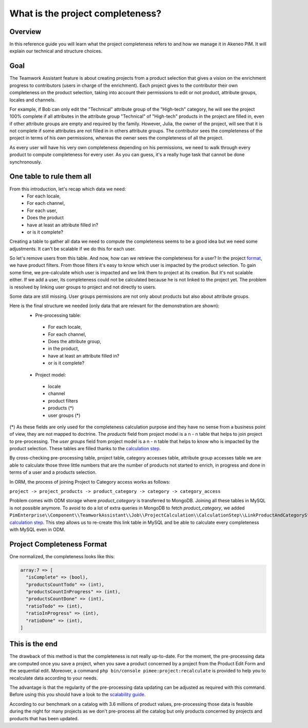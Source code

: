 What is the project completeness?
=================================

Overview
________

In this reference guide you will learn what the project completeness refers to and how we manage it in Akeneo PIM. It
will explain our technical and structure choices.

Goal
____

The Teamwork Assistant feature is about creating projects from a product selection that gives a vision on the enrichment
progress to contributors (users in charge of the enrichment). Each project gives to the contributor their own
completeness on the product selection, taking into account their permissions to edit or not product, attribute groups,
locales and channels.

For example, if Bob can only edit the "Technical" attribute group of the "High-tech" category, he will see the project
100% complete if all attributes in the attribute group "Technical" of "High-tech" products in the project are filled in,
even if other attribute groups are empty and required by the family. However, Julia, the owner of the project, will see
that it is not complete if some attributes are not filled in in others attribute groups. The contributor sees the
completeness of the project in terms of his own permissions, whereas the owner sees the completeness of all the project.

As every user will have his very own completeness depending on his permissions, we need to walk through every product
to compute completeness for every user. As you can guess, it's a really huge task that cannot be done synchronously.

One table to rule them all
__________________________

From this introduction, let's recap which data we need:
 - For each locale,
 - For each channel,
 - For each user,
 - Does the product
 - have at least an attribute filled in?
 - or is it complete?

Creating a table to gather all data we need to compute the completeness seems to be a good idea but we need some
adjustments. It can't be scalable if we do this for each user.

.. _format: format.html

So let's remove users from this table. And now, how can we retrieve the completeness for a user? In the project format_,
we have product filters. From those filters it's easy to know which user is impacted by the product selection. To gain
some time, we pre-calculate which user is impacted and we link them to project at its creation. But it's not scalable
either. If we add a user, its completeness could not be calculated because he is not linked to the project yet. The
problem is resolved by linking user groups to project and not directly to users.

Some data are still missing. User groups permissions are not only about products but also about attribute groups.

Here is the final structure we needed (only data that are relevant for the demonstration are shown):
 - Pre-processing table:

  - For each locale,
  - For each channel,
  - Does the attribute group,
  - in the product,
  - have at least an attribute filled in?
  - or is it complete?

 - Project model:
 
  - locale
  - channel
  - product filters
  - products (*)
  - user groups (*)

.. _calculation step: project_creation.html#calculation-steps

(*) As these fields are only used for the completeness calculation purpose and they have no sense from a business point
of view, they are not mapped to doctrine. The `products` field from project model is a n - n table that helps to join
project to pre-processing. The `user groups` field from project model is a n - n table that helps to know who is
impacted by the product selection. These tables are filled thanks to the `calculation step`_.

By cross-checking pre-processing table, project table, category accesses table, attribute group accesses table we are
able to calculate those three little numbers that are the number of products not started to enrich, in progress and done
in terms of a user and a products selection.

In ORM, the process of joining Project to Category access works as follows:

``project -> project_products -> product_category -> category -> category_access``

Problem comes with ODM storage where `product_category` is transferred to MongoDB. Joining all these tables in MySQL is
not possible anymore. To avoid to do a lot of extra queries in MongoDB to fetch `product_category`, we added
``PimEnterprise\\Component\\TeamworkAssistant\\Job\\ProjectCalculation\\CalculationStep\\LinkProductAndCategoryStep``
`calculation step`_. This step allows us to re-create this link table in MySQL and be able to calculate every
completeness with MySQL even in ODM.

Project Completeness Format
___________________________

One normalized, the completeness looks like this:

.. code-block:: php

    array:7 => [
      "isComplete" => (bool),
      "productsCountTodo" => (int),
      "productsCountInProgress" => (int),
      "productsCountDone" => (int),
      "ratioTodo" => (int),
      "ratioInProgress" => (int),
      "ratioDone" => (int),
    ]

This is the end
_______________

The drawback of this method is that the completeness is not really up-to-date. For the moment, the pre-processing data
are computed once you save a project, when you save a product concerned by a project from the Product Edit Form and the
sequential edit. Moreover, a command ``php bin/console pimee:project:recalculate`` is provided to help you to
recalculate data according to your needs.

.. _scalability guide: scalability_guide.html

The advantage is that the regularity of the pre-processing data updating can be adjusted as required with this command.
Before using this you should have a look to the `scalability guide`_.

According to our benchmark on a catalog with 3.6 millions of product values, pre-processing those data is feasible
during the night for many projects as we don't pre-process all the catalog but only products concerned by projects and
products that has been updated.
